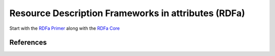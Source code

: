 ====================================================
Resource Description Frameworks in attributes (RDFa)
====================================================
Start with the `RDFa Primer`_ along with the `RDFa Core`_

References
----------

.. _`RDFa Core`: http://www.w3.org/TR/rdfa-syntax/
.. _`RDFa Primer`: http://www.w3.org/TR/xhtml-rdfa-primer/
